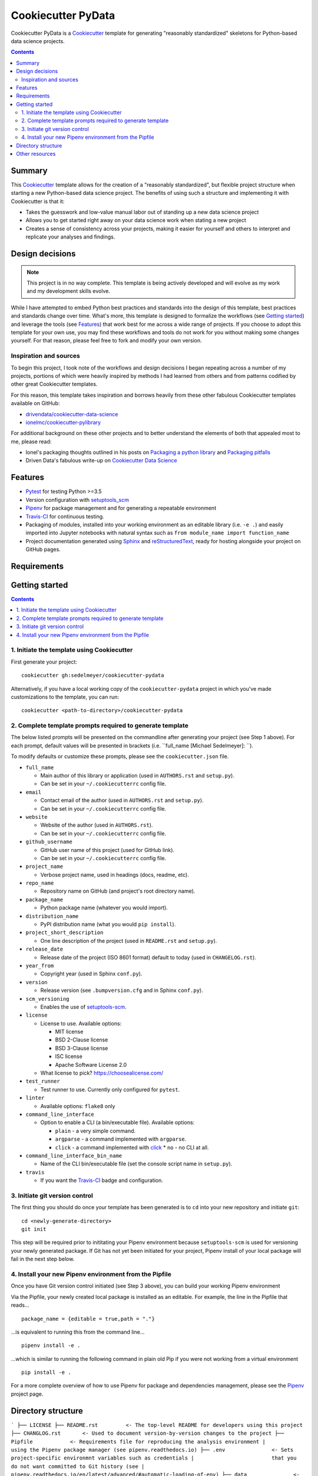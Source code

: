 Cookiecutter PyData
===================

Cookiecutter PyData is a Cookiecutter_ template for generating "reasonably standardized" skeletons for Python-based data science projects.

.. image:: https://travis-ci.com/sedelmeyer/cc-pydata.svg?branch=master
    :target: https://travis-ci.com/sedelmeyer/cc-pydata

.. contents:: Contents
  :local:
  :backlinks: none

Summary
-------

This Cookiecutter_ template allows for the creation of a "reasonably standardized", but flexible project structure when starting a new Python-based data science project. The benefits of using such a structure and implementing it with Cookiecutter is that it:

* Takes the guesswork and low-value manual labor out of standing up a new data science project
* Allows you to get started right away on your data science work when stating a new project
* Creates a sense of consistency across your projects, making it easier for yourself and others to interpret and replicate your analyses and findings.

Design decisions
----------------

.. note::

    This project is in no way complete. This template is being actively developed and will evolve as my work and my development skills evolve.

While I have attempted to embed Python best practices and standards into the design of this template, best practices and standards change over time. What's more, this template is designed to formalize the workflows (see `Getting started`_) and leverage the tools (see `Features`_) that work best for me across a wide range of projects. If you choose to adopt this template for your own use, you may find these workflows and tools do not work for you without making some changes yourself. For that reason, please feel free to fork and modify your own version.

.. _sources:

Inspiration and sources
^^^^^^^^^^^^^^^^^^^^^^^

To begin this project, I took note of the workflows and design decisions I began repeating across a number of my projects, portions of which were heavily inspired by methods I had learned from others and from patterns codified by other great Cookiecutter templates.

For this reason, this template takes inspiration and borrows heavily from these other fabulous Cookiecutter templates available on GitHub:

* `drivendata/cookiecutter-data-science`_
* `ionelmc/cookiecutter-pylibrary`_

For additional background on these other projects and to better understand the elements of both that appealed most to me, please read:

* Ionel's packaging thoughts outlined in his posts on `Packaging a python library`_ and `Packaging pitfalls`_
* Driven Data's fabulous write-up on `Cookiecutter Data Science`_

.. _features:

Features
--------

* Pytest_ for testing Python >=3.5
* Version configuration with `setuptools_scm`_
* Pipenv_ for package management and for generating a repeatable environment
* Travis-CI_ for continuous testing.
* Packaging of modules, installed into your working environment as an editable library (i.e. ``-e .``) and easily imported into Jupyter notebooks with natural syntax such as ``from module_name import function_name``
* Project documentation generated using Sphinx_ and reStructuredText_, ready for hosting alongside your project on GitHub pages.

.. todo::

    * Perhaps add `Azure Pipelines`_ as a secondary CI option
    * Tox_ for managing test environments for Python >=3.5

.. _requirements:

Requirements
------------

.. todo::

    * Include basic system requirements needed to generate and use this template

Getting started
---------------

.. todo::

    * Shorten this section in favor of the new Tutorial page

.. contents:: Contents
  :local:
  :backlinks: none

1. Initiate the template using Cookiecutter
^^^^^^^^^^^^^^^^^^^^^^^^^^^^^^^^^^^^^^^^^^^

First generate your project::

  cookiecutter gh:sedelmeyer/cookiecutter-pydata

Alternatively, if you have a local working copy of the ``cookiecutter-pydata`` project in which you've made customizations to the template, you can run::

  cookiecutter <path-to-directory>/cookiecutter-pydata

2. Complete template prompts required to generate template
^^^^^^^^^^^^^^^^^^^^^^^^^^^^^^^^^^^^^^^^^^^^^^^^^^^^^^^^^^

The below listed prompts will be presented on the commandline after generating your project (see Step 1 above). For each prompt, default values will be presented in brackets (i.e. ``full_name [Michael Sedelmeyer]:  ``).

To modify defaults or customize these prompts, please see the ``cookiecutter.json`` file.

* ``full_name``

  * Main author of this library or application (used in ``AUTHORS.rst`` and ``setup.py``).
  * Can be set in your ``~/.cookiecutterrc`` config file.

* ``email``

  * Contact email of the author (used in ``AUTHORS.rst`` and ``setup.py``).
  * Can be set in your ``~/.cookiecutterrc`` config file.

* ``website``

  * Website of the author (used in ``AUTHORS.rst``).
  * Can be set in your ``~/.cookiecutterrc`` config file.

* ``github_username``

  * GitHub user name of this project (used for GitHub link).
  * Can be set in your ``~/.cookiecutterrc`` config file.

* ``project_name``

  * Verbose project name, used in headings (docs, readme, etc).

* ``repo_name``

  * Repository name on GitHub (and project's root directory name).

* ``package_name``

  * Python package name (whatever you would import).

* ``distribution_name``

  * PyPI distribution name (what you would ``pip install``).

* ``project_short_description``

  * One line description of the project (used in ``README.rst`` and ``setup.py``).

* ``release_date``

  * Release date of the project (ISO 8601 format) default to today (used in ``CHANGELOG.rst``).

* ``year_from``

  * Copyright year (used in Sphinx ``conf.py``).

* ``version``

  * Release version (see ``.bumpversion.cfg`` and in Sphinx ``conf.py``).

* ``scm_versioning``

  * Enables the use of `setuptools-scm <https://pypi.org/project/setuptools-scm/>`_.

* ``license``

  * License to use. Available options:

    * MIT license
    * BSD 2-Clause license
    * BSD 3-Clause license
    * ISC license
    * Apache Software License 2.0

  * What license to pick? https://choosealicense.com/

* ``test_runner``

  * Test runner to use. Currently only configured for ``pytest``.

* ``linter``

  * Available options: ``flake8`` only

* ``command_line_interface``

  * Option to enable a CLI (a bin/executable file). Available options:

    * ``plain`` - a very simple command.
    * ``argparse`` - a command implemented with ``argparse``.
    * ``click`` - a command implemented with `click <http://click.pocoo.org/>`_ * ``no`` - no CLI at all.

* ``command_line_interface_bin_name``

  * Name of the CLI bin/executable file (set the console script name in ``setup.py``).

* ``travis``

  * If you want the Travis-CI_ badge and configuration.

3. Initiate git version control
^^^^^^^^^^^^^^^^^^^^^^^^^^^^^^^

The first thing you should do once your template has been generated is to ``cd`` into your new repository and initiate ``git``::

  cd <newly-generate-directory>
  git init

This step will be required prior to inititating your Pipenv environment because ``setuptools-scm`` is used for versioning your newly generated package. If Git has not yet been initiated for your project, Pipenv install of your local package will fail in the next step below.

4. Install your new Pipenv environment from the Pipfile
^^^^^^^^^^^^^^^^^^^^^^^^^^^^^^^^^^^^^^^^^^^^^^^^^^^^^^^

Once you have Git version control initiated (see Step 3 above), you can build your working Pipenv environment ::

Via the Pipfile, your newly created local package is installed as an editable. For example, the line in the Pipfile that reads... ::

  package_name = {editable = true,path = "."}

...is equivalent to running this from the command line... ::

  pipenv install -e .

...which is similar to running the following command in plain old Pip if you were not working from a virtual environment ::

  pip install -e .

For a more complete overview of how to use Pipenv for package and dependencies management, please see the Pipenv_ project page.

.. _directory structure:

Directory structure
-------------------

.. todo::

    * Describe design decisions related to this structure

```
├── LICENSE
├── README.rst         <- The top-level README for developers using this project
├── CHANGLOG.rst       <- Used to document version-by-version changes to the project
├── Pipfile            <- Requirements file for reproducing the analysis environment
|                         using the Pipenv package manager (see pipenv.readthedocs.io)
├── .env               <- Sets project-specific environmnt variables such as credentials
|                         that you do not want committed to Git history (see
|                         pipenv.readthedocs.io/en/latest/advanced/#automatic-loading-of-env)
├── data               <- All data files related to the project. Files contained in this
|   |                     directory are ommitted from Git history via the .gitignore file
│   ├── raw            <- The original data file(s), this data should never be modified
│   ├── interim        <- Intermediate data that has been transformed
│   └── processed      <- The final data set(s) for modeling
│
├── docs               <- A default Sphinx project for generating documentation
|   └── _static
│       └── figures    <- Generated graphics and figures to be used in Sphinx generated docs
├── models             <- Trained and serialized models, model predictions, or model summaries
│
├── notebooks          <- Jupyter notebooks, named using a number and descriptive title
|                         so sequential run order and purpose are explicit, e.g.
│                         `001-EDA-property-assessments`
│
├── references         <- Data dictionaries, manuals, and all other explanatory materials
│   └── third-party    <- Third-party and copyrighted materials you do not want committed to
|                         Git history
│
├── reports            <- Generated analysis as HTML, PDF, LaTeX, etc.
│   └── figures        <- Generated graphics and figures to be used in reporting
│
├── src                <- Source code for use in this project
|   └── <module_name>
│       ├── __init__.py    <- Makes src a Python module
│       ├── __main__.py    <- Scripts to download or generate data
|       └── cli.py         <-
|
├── .gitignore         <- Specified files to exclude from Git history (as a default, `.env`,
|                         `./data/` files, and `*/third-party/` files are all excluded)
├── .travis.yml        <- Configuration for TravisCI services (see travis-ci.com)
├── setup.py           <- Setup script for the project using setuptools (see
|                         packaging.python.org/guides/distributing-packages-using-setuptools)
└── setup.cfg          <- contains option defaults for setup.py commands
```

.. _other resources:

Other resources
---------------

.. todo::

    * Include links to other useful resources

.. _Cookiecutter: https://github.com/audreyr/cookiecutter
.. _`drivendata/cookiecutter-data-science`: https://github.com/drivendata/cookiecutter-data-science
.. _`ionelmc/cookiecutter-pylibrary`: https://github.com/ionelmc/cookiecutter-pylibrary
.. _Packaging a python library: https://blog.ionelmc.ro/2014/05/25/python-packaging/
.. _Packaging pitfalls: https://blog.ionelmc.ro/2014/06/25/python-packaging-pitfalls/
.. _Cookiecutter Data Science: https://drivendata.github.io/cookiecutter-data-science/
.. _Travis-CI: http://travis-ci.org/
.. _Tox: https://tox.readthedocs.io/en/latest/
.. _Sphinx: http://sphinx-doc.org/
.. _reStructuredText: https://www.sphinx-doc.org/en/master/usage/restructuredtext/basics.html
.. _setuptools_scm: https://github.com/pypa/setuptools_scm/
.. _Pytest: http://pytest.org/
.. _Pipenv: https://pipenv.readthedocs.io/en/latest/#
.. _Azure Pipelines: https://azure.microsoft.com/en-us/services/devops/pipelines/
